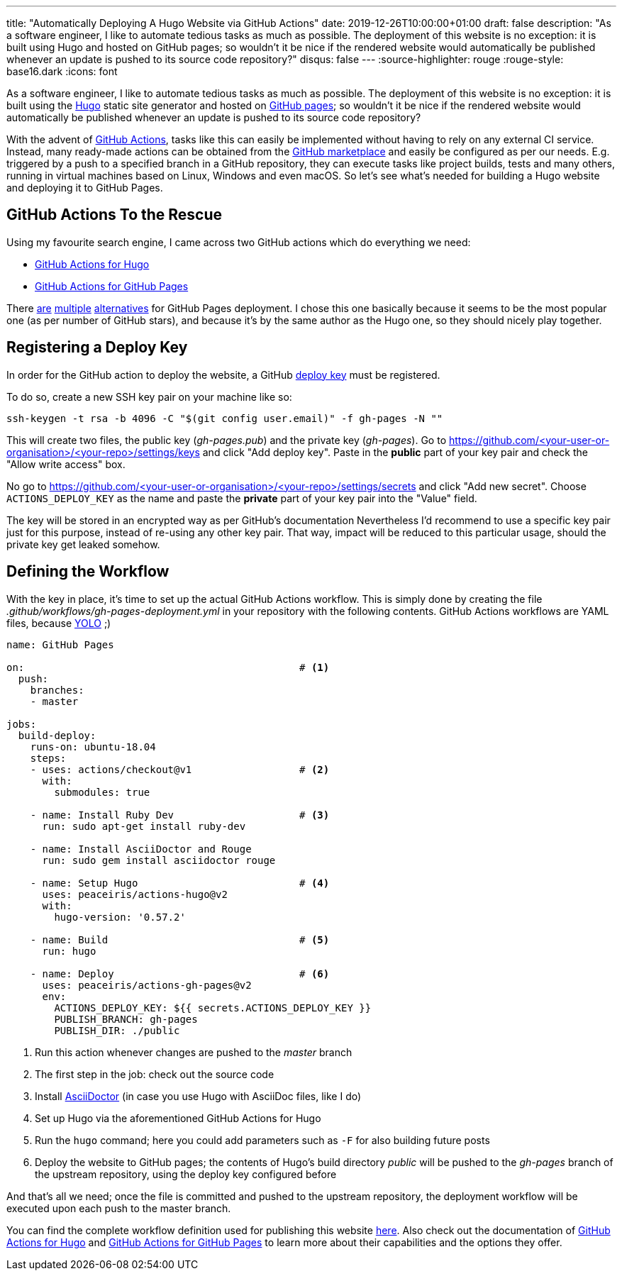 ---
title: "Automatically Deploying A Hugo Website via GitHub Actions"
date: 2019-12-26T10:00:00+01:00
draft: false
description: "As a software engineer, I like to automate tedious tasks as much as possible. The deployment of this website is no exception: it is built using Hugo and hosted on GitHub pages; so wouldn't it be nice if the rendered website would automatically be published whenever an update is pushed to its source code repository?"
disqus: false
---
:source-highlighter: rouge
:rouge-style: base16.dark
:icons: font

As a software engineer, I like to automate tedious tasks as much as possible.
The deployment of this website is no exception:
it is built using the https://gohugo.io/[Hugo] static site generator and hosted on https://pages.github.com/[GitHub pages];
so wouldn't it be nice if the rendered website would automatically be published whenever an update is pushed to its source code repository?

With the advent of https://github.com/features/actions[GitHub Actions], tasks like this can easily be implemented without having to rely on any external CI service.
Instead, many ready-made actions can be obtained from the https://github.com/marketplace?type=actions[GitHub marketplace] and easily be configured as per our needs.
E.g. triggered by a push to a specified branch in a GitHub repository,
they can execute tasks like project builds, tests and many others,
running in virtual machines based on Linux, Windows and even macOS.
So let's see what's needed for building a Hugo website and deploying it to GitHub Pages.

== GitHub Actions To the Rescue

Using my favourite search engine,
I came across two GitHub actions which do everything we need:

* https://github.com/marketplace/actions/hugo-setup[GitHub Actions for Hugo]
* https://github.com/marketplace/actions/github-pages-action[GitHub Actions for GitHub Pages]

There https://github.com/marketplace/actions/deploy-to-github-pages[are] https://github.com/marketplace/actions/github-pages-deploy[multiple] https://github.com/marketplace/actions/github-pages[alternatives] for GitHub Pages deployment.
I chose this one basically because it seems to be the most popular one (as per number of GitHub stars), and because it's by the same author as the Hugo one, so they should nicely play together.

== Registering a Deploy Key

In order for the GitHub action to deploy the website,
a GitHub https://developer.github.com/v3/guides/managing-deploy-keys/[deploy key] must be registered.

To do so, create a new SSH key pair on your machine like so:

[source,shell,indent=0]
----
ssh-keygen -t rsa -b 4096 -C "$(git config user.email)" -f gh-pages -N ""
----

This will create two files, the public key (_gh-pages.pub_) and the private key (_gh-pages_).
Go to https://github.com/<your-user-or-organisation>/<your-repo>/settings/keys and click "Add deploy key".
Paste in the *public* part of your key pair and check the "Allow write access" box.

No go to https://github.com/<your-user-or-organisation>/<your-repo>/settings/secrets and click "Add new secret". Choose `ACTIONS_DEPLOY_KEY` as the name and paste the *private* part of your key pair into the "Value" field.

The key will be stored in an encrypted way as per GitHub's documentation
Nevertheless I'd recommend to use a specific key pair just for this purpose, instead of re-using any other key pair.
That way, impact will be reduced to this particular usage, should the private key get leaked somehow.

== Defining the Workflow

With the key in place, it's time to set up the actual GitHub Actions workflow.
This is simply done by creating the file _.github/workflows/gh-pages-deployment.yml_ in your repository with the following contents.
GitHub Actions workflows are YAML files, because https://twitter.com/brunoborges/status/1098472238469111808[YOLO] ;)

[source,yaml,indent=0,linenums=true]
----
name: GitHub Pages

on:                                              # <1>
  push:
    branches:
    - master

jobs:
  build-deploy:
    runs-on: ubuntu-18.04
    steps:
    - uses: actions/checkout@v1                  # <2>
      with:
        submodules: true

    - name: Install Ruby Dev                     # <3>
      run: sudo apt-get install ruby-dev

    - name: Install AsciiDoctor and Rouge
      run: sudo gem install asciidoctor rouge

    - name: Setup Hugo                           # <4>
      uses: peaceiris/actions-hugo@v2
      with:
        hugo-version: '0.57.2'

    - name: Build                                # <5>
      run: hugo

    - name: Deploy                               # <6>
      uses: peaceiris/actions-gh-pages@v2
      env:
        ACTIONS_DEPLOY_KEY: ${{ secrets.ACTIONS_DEPLOY_KEY }}
        PUBLISH_BRANCH: gh-pages
        PUBLISH_DIR: ./public
----
<1> Run this action whenever changes are pushed to the _master_ branch
<2> The first step in the job: check out the source code
<3> Install https://asciidoctor.org/[AsciiDoctor] (in case you use Hugo with AsciiDoc files, like I do)
<4> Set up Hugo via the aforementioned GitHub Actions for Hugo
<5> Run the `hugo` command; here you could add parameters such as `-F` for also building future posts
<6> Deploy the website to GitHub pages; the contents of Hugo's build directory _public_ will be pushed to the _gh-pages_ branch of the upstream repository, using the deploy key configured before

And that's all we need; once the file is committed and pushed to the upstream repository,
the deployment workflow will be executed upon each push to the master branch.

You can find the complete workflow definition used for publishing this website https://github.com/gunnarmorling/morling.dev/blob/master/.github/workflows/gh-pages-deployment.yml[here].
Also check out the documentation of https://github.com/marketplace/actions/hugo-setup[GitHub Actions for Hugo] and https://github.com/marketplace/actions/github-pages-action[GitHub Actions for GitHub Pages] to learn more about their capabilities and the options they offer.
